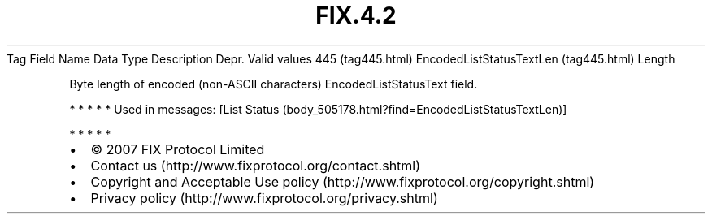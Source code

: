.TH FIX.4.2 "" "" "Tag #445"
Tag
Field Name
Data Type
Description
Depr.
Valid values
445 (tag445.html)
EncodedListStatusTextLen (tag445.html)
Length
.PP
Byte length of encoded (non-ASCII characters) EncodedListStatusText
field.
.PP
   *   *   *   *   *
Used in messages:
[List Status (body_505178.html?find=EncodedListStatusTextLen)]
.PP
   *   *   *   *   *
.PP
.PP
.IP \[bu] 2
© 2007 FIX Protocol Limited
.IP \[bu] 2
Contact us (http://www.fixprotocol.org/contact.shtml)
.IP \[bu] 2
Copyright and Acceptable Use policy (http://www.fixprotocol.org/copyright.shtml)
.IP \[bu] 2
Privacy policy (http://www.fixprotocol.org/privacy.shtml)

